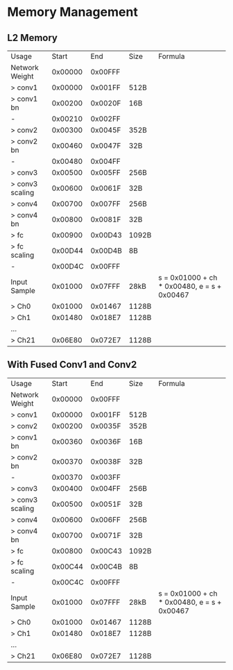 * Memory Management
** L2 Memory
| Usage           |   Start |     End | Size  | Formula                                     |
| Network Weight  | 0x00000 | 0x00FFF |       |                                             |
| > conv1         | 0x00000 | 0x001FF | 512B  |                                             |
| > conv1 bn      | 0x00200 | 0x0020F | 16B   |                                             |
| -               | 0x00210 | 0x002FF |       |                                             |
| > conv2         | 0x00300 | 0x0045F | 352B  |                                             |
| > conv2 bn      | 0x00460 | 0x0047F | 32B   |                                             |
| -               | 0x00480 | 0x004FF |       |                                             |
| > conv3         | 0x00500 | 0x005FF | 256B  |                                             |
| > conv3 scaling | 0x00600 | 0x0061F | 32B   |                                             |
| > conv4         | 0x00700 | 0x007FF | 256B  |                                             |
| > conv4 bn      | 0x00800 | 0x0081F | 32B   |                                             |
| > fc            | 0x00900 | 0x00D43 | 1092B |                                             |
| > fc scaling    | 0x00D44 | 0x00D4B | 8B    |                                             |
| -               | 0x00D4C | 0x00FFF |       |                                             |
| Input Sample    | 0x01000 | 0x07FFF | 28kB  | s = 0x01000 + ch * 0x00480, e = s + 0x00467 |
| > Ch0           | 0x01000 | 0x01467 | 1128B |                                             |
| > Ch1           | 0x01480 | 0x018E7 | 1128B |                                             |
| ...             |         |         |       |                                             |
| > Ch21          | 0x06E80 | 0x072E7 | 1128B |                                             |
** With Fused Conv1 and Conv2
| Usage           |   Start |     End | Size  | Formula                                     |
| Network Weight  | 0x00000 | 0x00FFF |       |                                             |
| > conv1         | 0x00000 | 0x001FF | 512B  |                                             |
| > conv2         | 0x00200 | 0x0035F | 352B  |                                             |
| > conv1 bn      | 0x00360 | 0x0036F | 16B   |                                             |
| > conv2 bn      | 0x00370 | 0x0038F | 32B   |                                             |
| -               | 0x00370 | 0x003FF |       |                                             |
| > conv3         | 0x00400 | 0x004FF | 256B  |                                             |
| > conv3 scaling | 0x00500 | 0x0051F | 32B   |                                             |
| > conv4         | 0x00600 | 0x006FF | 256B  |                                             |
| > conv4 bn      | 0x00700 | 0x0071F | 32B   |                                             |
| > fc            | 0x00800 | 0x00C43 | 1092B |                                             |
| > fc scaling    | 0x00C44 | 0x00C4B | 8B    |                                             |
| -               | 0x00C4C | 0x00FFF |       |                                             |
| Input Sample    | 0x01000 | 0x07FFF | 28kB  | s = 0x01000 + ch * 0x00480, e = s + 0x00467 |
| > Ch0           | 0x01000 | 0x01467 | 1128B |                                             |
| > Ch1           | 0x01480 | 0x018E7 | 1128B |                                             |
| ...             |         |         |       |                                             |
| > Ch21          | 0x06E80 | 0x072E7 | 1128B |                                             |
